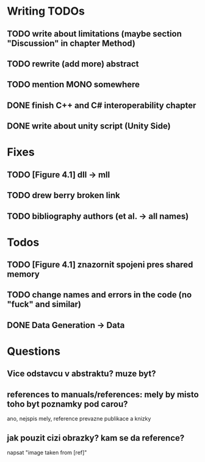 * Writing TODOs
** TODO write about limitations (maybe section "Discussion" in chapter Method)
** TODO rewrite (add more) abstract
** TODO mention MONO somewhere
** DONE finish C++ and C# interoperability chapter
** DONE write about unity script (Unity Side)

* Fixes
** TODO [Figure 4.1] dll -> mll
** TODO drew berry broken link
** TODO bibliography authors (et al. -> all names)

* Todos
** TODO [Figure 4.1] znazornit spojeni pres shared memory
** TODO change names and errors in the code (no "fuck" and similar)
** DONE Data Generation -> Data

* Questions
** Vice odstavcu v abstraktu? muze byt?


** references to manuals/references: mely by misto toho byt poznamky pod carou?
ano, nejspis mely, reference prevazne publikace a knizky
** jak pouzit cizi obrazky? kam se da reference?
napsat "image taken from [ref]"
